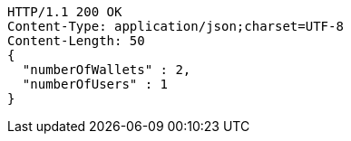 [source,http,options="nowrap"]
----
HTTP/1.1 200 OK
Content-Type: application/json;charset=UTF-8
Content-Length: 50
{
  "numberOfWallets" : 2,
  "numberOfUsers" : 1
}
----
